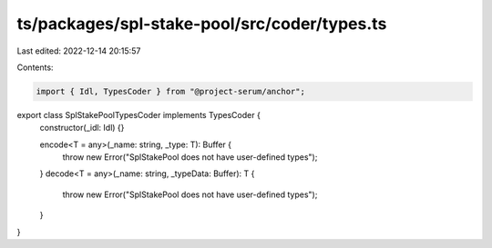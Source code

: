 ts/packages/spl-stake-pool/src/coder/types.ts
=============================================

Last edited: 2022-12-14 20:15:57

Contents:

.. code-block:: ts

    import { Idl, TypesCoder } from "@project-serum/anchor";

export class SplStakePoolTypesCoder implements TypesCoder {
  constructor(_idl: Idl) {}

  encode<T = any>(_name: string, _type: T): Buffer {
    throw new Error("SplStakePool does not have user-defined types");
  }
  decode<T = any>(_name: string, _typeData: Buffer): T {
    throw new Error("SplStakePool does not have user-defined types");
  }
}


